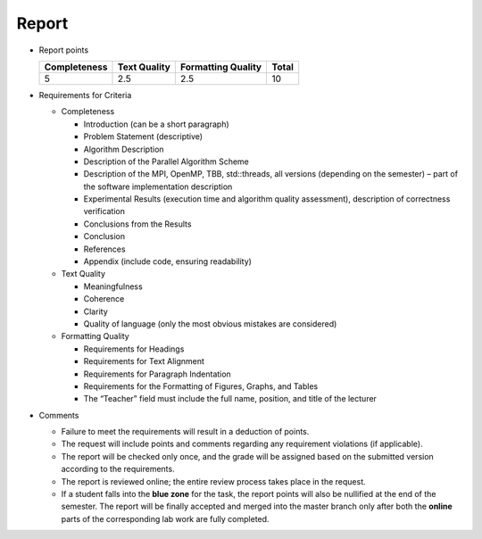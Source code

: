 Report
======

- Report points

  +--------------+--------------+--------------------+-------+
  | Completeness | Text Quality | Formatting Quality | Total |
  +==============+==============+====================+=======+
  | 5            | 2.5          | 2.5                | 10    |
  +--------------+--------------+--------------------+-------+

- Requirements for Criteria

  - Completeness

    - Introduction (can be a short paragraph)
    - Problem Statement (descriptive)
    - Algorithm Description
    - Description of the Parallel Algorithm Scheme
    - Description of the MPI, OpenMP, TBB, std::threads, all versions (depending on the semester) – part of the software implementation description
    - Experimental Results (execution time and algorithm quality assessment), description of correctness verification
    - Conclusions from the Results
    - Conclusion
    - References
    - Appendix (include code, ensuring readability)

  - Text Quality

    - Meaningfulness
    - Coherence
    - Clarity
    - Quality of language (only the most obvious mistakes are considered)

  - Formatting Quality

    - Requirements for Headings
    - Requirements for Text Alignment
    - Requirements for Paragraph Indentation
    - Requirements for the Formatting of Figures, Graphs, and Tables
    - The “Teacher” field must include the full name, position, and title of the lecturer

- Comments

  - Failure to meet the requirements will result in a deduction of points.
  - The request will include points and comments regarding any requirement violations (if applicable).
  - The report will be checked only once, and the grade will be assigned based on the submitted version according to the requirements.
  - The report is reviewed online; the entire review process takes place in the request.
  - If a student falls into the **blue zone** for the task, the report points will also be nullified at the end of the semester.
    The report will be finally accepted and merged into the master branch only after both the **online** parts of the corresponding lab work are fully completed.
